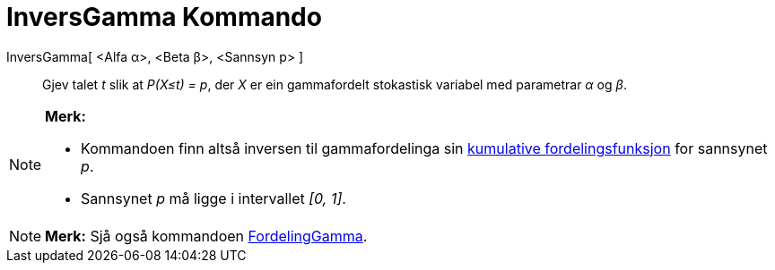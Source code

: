 = InversGamma Kommando
:page-en: commands/InverseGamma
ifdef::env-github[:imagesdir: /nn/modules/ROOT/assets/images]

InversGamma[ <Alfa α>, <Beta β>, <Sannsyn p> ]::
  Gjev talet _t_ slik at _P(X≤t) = p_, der _X_ er ein gammafordelt stokastisk variabel med parametrar _α_ og _β_.

[NOTE]
====

*Merk:*

* Kommandoen finn altså inversen til gammafordelinga sin
https://en.wikipedia.org/wiki/no:Kumulativ_fordelingsfunksjon[kumulative fordelingsfunksjon] for sannsynet _p_.
* Sannsynet _p_ må ligge i intervallet _[0, 1]_.

====

[NOTE]
====

*Merk:* Sjå også kommandoen xref:/commands/FordelingGamma.adoc[FordelingGamma].

====
